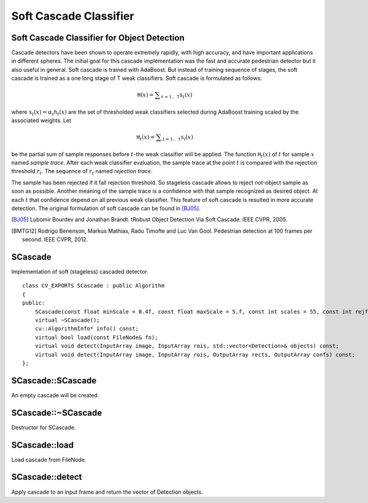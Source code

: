 Soft Cascade Classifier
=======================

.. highlight:: cpp

Soft Cascade Classifier for Object Detection
--------------------------------------------

Cascade detectors have been shown to operate extremely rapidly, with high accuracy, and have important applications in different spheres. The initial goal for this cascade implementation was the fast and accurate pedestrian detector but it also useful in general. Soft cascade is trained with AdaBoost. But instead of training sequence of stages, the soft cascade is trained as a one long stage of T weak classifiers. Soft cascade is formulated as follows:

.. math::
    \texttt{H}(x) = \sum _{\texttt{t}=1..\texttt{T}} {\texttt{s}_t(x)}

where :math:`\texttt{s}_t(x) = \alpha_t\texttt{h}_t(x)` are the set of thresholded weak classifiers selected during AdaBoost training scaled by the associated weights. Let

.. math::
    \texttt{H}_t(x) = \sum _{\texttt{i}=1..\texttt{t}} {\texttt{s}_i(x)}

be the partial sum of sample responses before :math:`t`-the weak classifier will be applied. The function :math:`\texttt{H}_t(x)` of :math:`t` for sample :math:`x` named *sample trace*.
After each weak classifier evaluation, the sample trace at the point :math:`t` is compared with the rejection threshold :math:`r_t`. The sequence of :math:`r_t` named *rejection trace*.

The sample has been rejected if it fall rejection threshold. So stageless cascade allows to reject not-object sample as soon as possible. Another meaning of the sample trace is a confidence with that sample recognized as desired object. At each :math:`t` that confidence depend on all previous weak classifier. This feature of soft cascade is resulted in more accurate detection. The original formulation of soft cascade can be found in [BJ05]_.

.. [BJ05] Lubomir Bourdev and Jonathan Brandt. tRobust Object Detection Via Soft Cascade. IEEE CVPR, 2005.
.. [BMTG12] Rodrigo Benenson, Markus Mathias, Radu Timofte and Luc Van Gool. Pedestrian detection at 100 frames per second. IEEE CVPR, 2012.


SCascade
----------------
.. ocv:class:: SCascade

Implementation of soft (stageless) cascaded detector. ::

    class CV_EXPORTS SCascade : public Algorithm
    {
    public:
        SCascade(const float minScale = 0.4f, const float maxScale = 5.f, const int scales = 55, const int rejfactor = 1);
        virtual ~SCascade();
        cv::AlgorithmInfo* info() const;
        virtual bool load(const FileNode& fn);
        virtual void detect(InputArray image, InputArray rois, std::vector<Detection>& objects) const;
        virtual void detect(InputArray image, InputArray rois, OutputArray rects, OutputArray confs) const;
    };


SCascade::SCascade
--------------------------
An empty cascade will be created.

.. ocv:function:: bool SCascade::SCascade(const float minScale = 0.4f, const float maxScale = 5.f, const int scales = 55, const int rejfactor = 1)

    :param minScale: a minimum scale relative to the original size of the image on which cascade will be applied.

    :param maxScale: a maximum scale relative to the original size of the image on which cascade will be applied.

    :param scales: a number of scales from minScale to maxScale.

    :param rejfactor: used for non maximum suppression.



SCascade::~SCascade
---------------------------
Destructor for SCascade.

.. ocv:function:: SCascade::~SCascade()



SCascade::load
--------------------------
Load cascade from FileNode.

.. ocv:function:: bool SCascade::load(const FileNode& fn)

    :param fn: File node from which the soft cascade are read.



SCascade::detect
--------------------------
Apply cascade to an input frame and return the vector of Detection objects.

.. ocv:function:: void SCascade::detect(InputArray image, InputArray rois, std::vector<Detection>& objects) const

.. ocv:function:: void SCascade::detect(InputArray image, InputArray rois, OutputArray rects, OutputArray confs) const

    :param image: a frame on which detector will be applied.

    :param rois: a vector of regions of interest. Only the objects that fall into one of the regions will be returned.

    :param objects: an output array of Detections.

    :param rects: an output array of bounding rectangles for detected objects.

    :param confs: an output array of confidence for detected objects. i-th bounding rectangle corresponds i-th confidence.